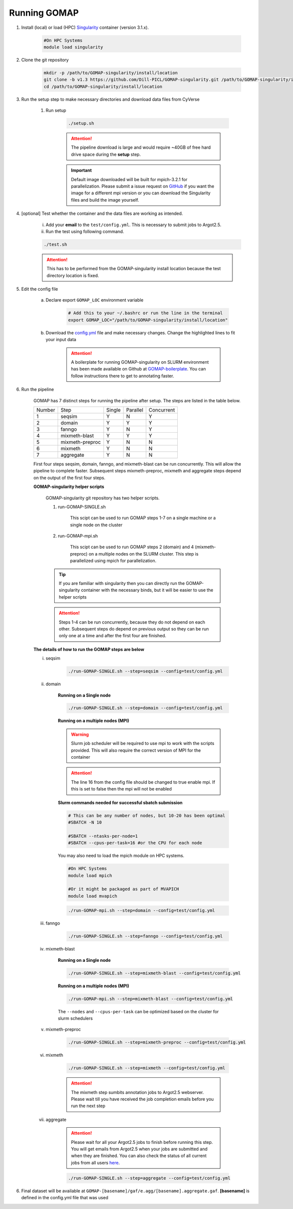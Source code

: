 .. _RUNNING:

Running GOMAP
=============

1. Install (local) or load (HPC) `Singularity <https://www.sylabs.io/guides/3.1/user-guide/index.html>`_ container (version 3.1.x).

    .. code-block:: bash
        
        #On HPC Systems
        module load singularity

2. Clone the git repository

    .. code-block:: bash

        mkdir -p /path/to/GOMAP-singularity/install/location
        git clone -b v1.3 https://github.com/Dill-PICL/GOMAP-singularity.git /path/to/GOMAP-singularity/install/location
        cd /path/to/GOMAP-singularity/install/location
        

3. Run the setup step to make necessary directories and download data files from CyVerse
    
    1. Run setup

        .. code-block:: bash
            
            ./setup.sh

        .. attention::
            The pipeline download is large and would require ~40GB of free hard drive space during the **setup** step.


        .. important::
            Default image downloaded will be built for mpich-3.2.1 for parallelization. Please submit a issue request on `GitHub <https://github.com/Dill-PICL/GOMAP-singularity/issues>`_ if you want the image for a different mpi version or you can download the Singularity files and build the image yourself.

4. [optional] Test whether the container and the data files are working as intended.

    i) Add your **email** to the ``test/config.yml``. This is necessary to submit jobs to Argot2.5.
    
    ii) Run the test using following command.

    .. code-block:: bash
        
        ./test.sh

    .. attention::
        This has to be performed from the GOMAP-singularity install location because the test directory location is fixed.

5. Edit the config file

    a. Declare export ``GOMAP_LOC`` environment variable

        .. code-block:: bash

            # Add this to your ~/.bashrc or run the line in the terminal
            export GOMAP_LOC="/path/to/GOMAP-singularity/install/location"    

    b. Download the `config.yml <_static/min-config.yml>`_  file and make necessary changes. Change the highlighted lines to fit your input data
    
        .. attention:: 

            A boilerplate for running GOMAP-singularity on SLURM environment has been made available on Github at `GOMAP-boilerplate <https://github.com/Dill-PICL/GOMAP-boilerplate>`_. You can follow instructions there to get to annotating faster.


    .. literalinclude:: _static/min-config.yml
        :language: yaml
        :emphasize-lines: 4,6,8,10,12,14 
        :linenos:            

6. Run the pipeline

    GOMAP has 7 distinct steps for running the pipeline after setup. The steps are listed in the table below.

    ======= ================== =========== =========== ============
    Number     Step            Single       Parallel   Concurrent
    ------- ------------------ ----------- ----------- ------------
       1     seqsim              Y           N           Y
       2     domain              Y           Y           Y
       3     fanngo             Y           N           Y
       4     mixmeth-blast       Y           Y           Y
       5     mixmeth-preproc     Y           N           N
       6     mixmeth             Y           N           N
       7     aggregate           Y           N           N
    ======= ================== =========== =========== ============

    First four steps seqsim, domain, fanngo, and mixmeth-blast can be run concurrently. This will allow the pipeline to complete faster. Subsequent steps mixmeth-preproc, mixmeth and aggregate steps depend on the output of the first four steps.


    **GOMAP-singularity helper scripts**

        GOMAP-singularity git repository has two helper scripts.

        1. run-GOMAP-SINGLE.sh
            
            This scipt can be used to run GOMAP steps 1-7 on a single machine or a single node on the cluster

        #. run-GOMAP-mpi.sh

            This scipt can be used to run GOMAP steps 2 (domain) and 4 (mixmeth-preproc) on a multiple nodes on the SLURM cluster. This step is parallelized using mpich for parallelization.
        
        .. tip :: 

            If you are familiar with singularity then you can directly run the GOMAP-singularity container with the necessary binds, but it will be easier to use the helper scripts
        
        .. attention ::
            
            Steps 1-4 can be run concurrently, because they do not depend on each other. Subsequent steps do depend on previous output so they can be run only one at a time and after the first four are finished.
    
    **The details of how to run the GOMAP steps are below**  

    i. seqsim

        .. code-block:: bash

            ./run-GOMAP-SINGLE.sh --step=seqsim --config=test/config.yml 
        
    #. domain

        **Running on a Single node**

        .. code-block:: bash
        
            ./run-GOMAP-SINGLE.sh --step=domain --config=test/config.yml

        **Running on a multiple nodes (MPI)**

        .. warning ::

            Slurm job scheduler will be required to use mpi to work with the scripts provided. This will also require the correct version of MPI for the container
        
        .. attention ::

            The line 16 from the config file should be changed to true enable mpi. If this is set to false then the mpi will not be enabled

        .. literalinclude:: _static/min-config-mpi.yml
            :language: yaml
            :emphasize-lines: 16 
            :linenos: 

        **Slurm commands needed for successful sbatch submission**

        .. code-block:: bash

            # This can be any number of nodes, but 10-20 has been optimal
            #SBATCH -N 10

            #SBATCH --ntasks-per-node=1
            #SBATCH --cpus-per-task=16 #or the CPU for each node
            
        You may also need to load the mpich module on HPC systems.
        
        .. code-block:: bash
        
                #On HPC Systems
                module load mpich

                #Or it might be packaged as part of MVAPICH
                module load mvapich

        .. code-block:: bash

            ./run-GOMAP-mpi.sh --step=domain --config=test/config.yml

    #. fanngo

        .. code-block:: bash

            ./run-GOMAP-SINGLE.sh --step=fanngo --config=test/config.yml 

    #. mixmeth-blast

        **Running on a Single node**

        .. code-block:: bash

            ./run-GOMAP-SINGLE.sh --step=mixmeth-blast --config=test/config.yml
    
        **Running on a multiple nodes (MPI)**

        .. code-block:: bash

            ./run-GOMAP-mpi.sh --step=mixmeth-blast --config=test/config.yml
        
        The ``--nodes`` and ``--cpus-per-task`` can be optimized based on the cluster for slurm schedulers

    #. mixmeth-preproc

        .. code-block:: bash
            
            ./run-GOMAP-SINGLE.sh --step=mixmeth-preproc --config=test/config.yml
    
    #. mixmeth

        .. code-block:: bash
            
            ./run-GOMAP-SINGLE.sh --step=mixmeth --config=test/config.yml

         
        .. attention ::

            The mixmeth step sumbits annotation jobs to Argot2.5 webserver. Please wait till you have received the job completion emails before you run the next step

    #. aggregate
    
        .. attention ::

            Please wait for all your Argot2.5 jobs to finish before running this step. You will get emails from Argot2.5 when your jobs are submitted and when they are finished. You can also check the status of all current jobs from all users `here <http://www.medcomp.medicina.unipd.it/Argot2-5/viewSGE.php>`_.


        .. code-block:: bash
            
            ./run-GOMAP-SINGLE.sh --step=aggregate --config=test/config.yml

6. Final dataset will be available at ``GOMAP-[basename]/gaf/e.agg/[basename].aggregate.gaf``. **[basename]** is defined in the config.yml file that was used
